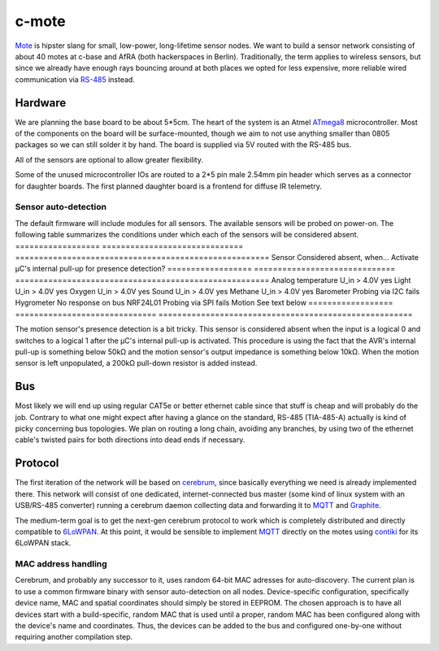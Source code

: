 c-mote
======

Mote_ is hipster slang for small, low-power, long-lifetime sensor nodes. We want to build a sensor network consisting of about 40 motes at c-base and AfRA (both hackerspaces in Berlin). Traditionally, the term applies to wireless sensors, but since we already have enough rays bouncing around at both places we opted for less expensive, more reliable wired communication via RS-485_ instead.

Hardware
--------

We are planning the base board to be about 5*5cm. The heart of the system is an Atmel ATmega8_ microcontroller. Most of the components on the board will be surface-mounted, though we aim to not use anything smaller than 0805 packages so we can still solder it by hand. The board is supplied via 5V routed with the RS-485 bus.

All of the sensors are optional to allow greater flexibility.

Some of the unused microcontroller IOs are routed to a 2*5 pin male 2.54mm pin header which serves as a connector for daughter boards. The first planned daughter board is a frontend for diffuse IR telemetry.

Sensor auto-detection
~~~~~~~~~~~~~~~~~~~~~

The default firmware will include modules for all sensors. The available sensors will be probed on power-on. The following table summarizes the conditions under which each of the sensors will be considered absent.
==================  ==============================  ======================================================
Sensor              Considered absent, when...      Activate µC's internal pull-up for presence detection?
==================  ==============================  ======================================================
Analog temperature  U_in > 4.0V                     yes
Light               U_in > 4.0V                     yes
Oxygen              U_in > 4.0V                     yes
Sound               U_in > 4.0V                     yes
Methane             U_in > 4.0V                     yes
Barometer           Probing via I2C fails
Hygrometer          No response on bus
NRF24L01            Probing via SPI fails
Motion              See text below
==================  ==============================  ======================================================

The motion sensor's presence detection is a bit tricky. This sensor is considered absent when the input is a logical 0 and switches to a logical 1 after the µC's internal pull-up is activated. This procedure is using the fact that the AVR's internal pull-up is something below 50kΩ and the motion sensor's output impedance is something below 10kΩ. When the motion sensor is left unpopulated, a 200kΩ pull-down resistor is added instead.

Bus
---
Most likely we will end up using regular CAT5e or better ethernet cable since that stuff is cheap and will probably do the job. Contrary to what one might expect after having a glance on the standard, RS-485 (TIA-485-A) actually is kind of picky concerning bus topologies. We plan on routing a long chain, avoiding any branches, by using two of the ethernet cable's twisted pairs for both directions into dead ends if necessary.

Protocol
--------

The first iteration of the network will be based on cerebrum_, since basically everything we need is already implemented there. This network will consist of one dedicated, internet-connected bus master (some kind of linux system with an USB/RS-485 converter) running a cerebrum daemon collecting data and forwarding it to MQTT_ and Graphite_.

The medium-term goal is to get the next-gen cerebrum protocol to work which is completely distributed and directly compatible to 6LoWPAN_. At this point, it would be sensible to implement MQTT_ directly on the motes using contiki_ for its 6LoWPAN stack.

MAC address handling
~~~~~~~~~~~~~~~~~~~~
Cerebrum, and probably any successor to it, uses random 64-bit MAC adresses for auto-discovery. The current plan is to use a common firmware binary with sensor auto-detection on all nodes. Device-specific configuration, specifically device name, MAC and spatial coordinates should simply be stored in EEPROM. The chosen approach is to have all devices start with a build-specific, random MAC that is used until a proper, random MAC has been configured along with the device's name and coordinates. Thus, the devices can be added to the bus and configured one-by-one without requiring another compilation step.

.. _Mote:       https://en.wikipedia.org/wiki/Motes
.. _RS-485:     https://en.wikipedia.org/wiki/RS-485
.. _ATmega8:    http://www.atmel.com/Images/Atmel-2486-8-bit-AVR-microcontroller-ATmega8_L_summary.pdf
.. _cerebrum:   https://github.com/jaseg/cerebrum
.. _MQTT:       https://en.wikipedia.org/wiki/MQ_Telemetry_Transport
.. _Graphite:   https://github.com/graphite-project/graphite-web
.. _6LoWPAN:    https://en.wikipedia.org/wiki/6LoWPAN
.. _contiki:    http://www.contiki-os.org/
